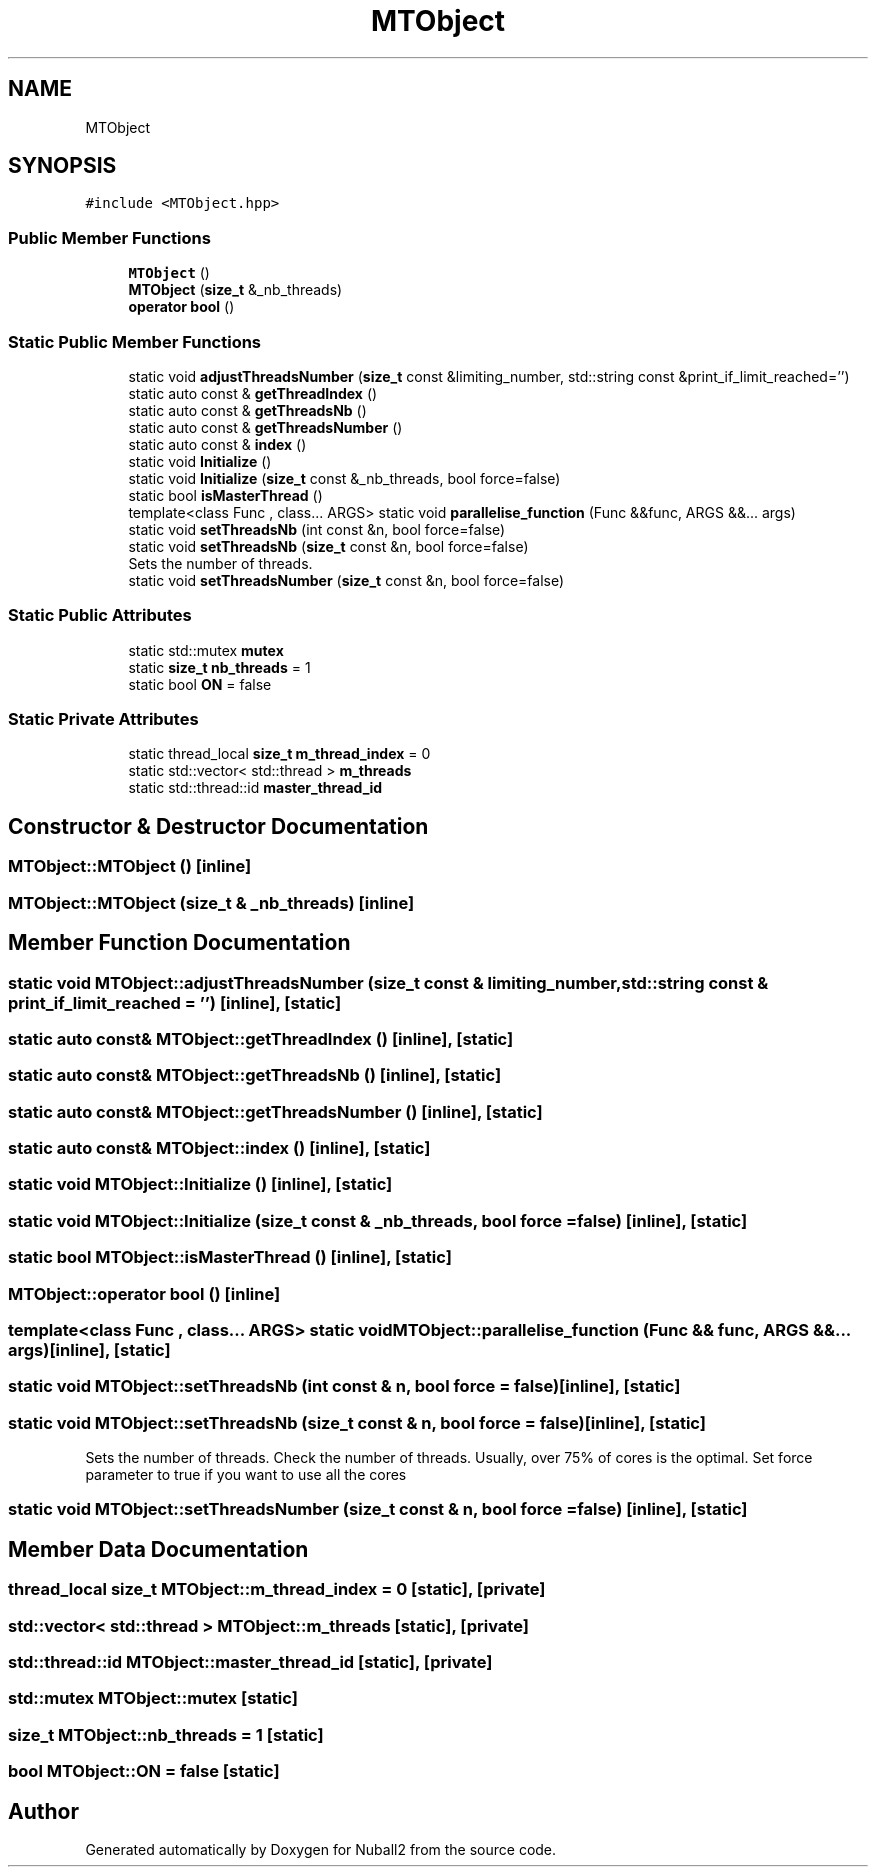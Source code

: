 .TH "MTObject" 3 "Tue Dec 5 2023" "Nuball2" \" -*- nroff -*-
.ad l
.nh
.SH NAME
MTObject
.SH SYNOPSIS
.br
.PP
.PP
\fC#include <MTObject\&.hpp>\fP
.SS "Public Member Functions"

.in +1c
.ti -1c
.RI "\fBMTObject\fP ()"
.br
.ti -1c
.RI "\fBMTObject\fP (\fBsize_t\fP &_nb_threads)"
.br
.ti -1c
.RI "\fBoperator bool\fP ()"
.br
.in -1c
.SS "Static Public Member Functions"

.in +1c
.ti -1c
.RI "static void \fBadjustThreadsNumber\fP (\fBsize_t\fP const &limiting_number, std::string const &print_if_limit_reached='')"
.br
.ti -1c
.RI "static auto const  & \fBgetThreadIndex\fP ()"
.br
.ti -1c
.RI "static auto const  & \fBgetThreadsNb\fP ()"
.br
.ti -1c
.RI "static auto const  & \fBgetThreadsNumber\fP ()"
.br
.ti -1c
.RI "static auto const  & \fBindex\fP ()"
.br
.ti -1c
.RI "static void \fBInitialize\fP ()"
.br
.ti -1c
.RI "static void \fBInitialize\fP (\fBsize_t\fP const &_nb_threads, bool force=false)"
.br
.ti -1c
.RI "static bool \fBisMasterThread\fP ()"
.br
.ti -1c
.RI "template<class Func , class\&.\&.\&. ARGS> static void \fBparallelise_function\fP (Func &&func, ARGS &&\&.\&.\&. args)"
.br
.ti -1c
.RI "static void \fBsetThreadsNb\fP (int const &n, bool force=false)"
.br
.ti -1c
.RI "static void \fBsetThreadsNb\fP (\fBsize_t\fP const &n, bool force=false)"
.br
.RI "Sets the number of threads\&. "
.ti -1c
.RI "static void \fBsetThreadsNumber\fP (\fBsize_t\fP const &n, bool force=false)"
.br
.in -1c
.SS "Static Public Attributes"

.in +1c
.ti -1c
.RI "static std::mutex \fBmutex\fP"
.br
.ti -1c
.RI "static \fBsize_t\fP \fBnb_threads\fP = 1"
.br
.ti -1c
.RI "static bool \fBON\fP = false"
.br
.in -1c
.SS "Static Private Attributes"

.in +1c
.ti -1c
.RI "static thread_local \fBsize_t\fP \fBm_thread_index\fP = 0"
.br
.ti -1c
.RI "static std::vector< std::thread > \fBm_threads\fP"
.br
.ti -1c
.RI "static std::thread::id \fBmaster_thread_id\fP"
.br
.in -1c
.SH "Constructor & Destructor Documentation"
.PP 
.SS "MTObject::MTObject ()\fC [inline]\fP"

.SS "MTObject::MTObject (\fBsize_t\fP & _nb_threads)\fC [inline]\fP"

.SH "Member Function Documentation"
.PP 
.SS "static void MTObject::adjustThreadsNumber (\fBsize_t\fP const & limiting_number, std::string const & print_if_limit_reached = \fC''\fP)\fC [inline]\fP, \fC [static]\fP"

.SS "static auto const& MTObject::getThreadIndex ()\fC [inline]\fP, \fC [static]\fP"

.SS "static auto const& MTObject::getThreadsNb ()\fC [inline]\fP, \fC [static]\fP"

.SS "static auto const& MTObject::getThreadsNumber ()\fC [inline]\fP, \fC [static]\fP"

.SS "static auto const& MTObject::index ()\fC [inline]\fP, \fC [static]\fP"

.SS "static void MTObject::Initialize ()\fC [inline]\fP, \fC [static]\fP"

.SS "static void MTObject::Initialize (\fBsize_t\fP const & _nb_threads, bool force = \fCfalse\fP)\fC [inline]\fP, \fC [static]\fP"

.SS "static bool MTObject::isMasterThread ()\fC [inline]\fP, \fC [static]\fP"

.SS "MTObject::operator bool ()\fC [inline]\fP"

.SS "template<class Func , class\&.\&.\&. ARGS> static void MTObject::parallelise_function (Func && func, ARGS &&\&.\&.\&. args)\fC [inline]\fP, \fC [static]\fP"

.SS "static void MTObject::setThreadsNb (int const & n, bool force = \fCfalse\fP)\fC [inline]\fP, \fC [static]\fP"

.SS "static void MTObject::setThreadsNb (\fBsize_t\fP const & n, bool force = \fCfalse\fP)\fC [inline]\fP, \fC [static]\fP"

.PP
Sets the number of threads\&. Check the number of threads\&. Usually, over 75% of cores is the optimal\&. Set force parameter to true if you want to use all the cores 
.SS "static void MTObject::setThreadsNumber (\fBsize_t\fP const & n, bool force = \fCfalse\fP)\fC [inline]\fP, \fC [static]\fP"

.SH "Member Data Documentation"
.PP 
.SS "thread_local \fBsize_t\fP MTObject::m_thread_index = 0\fC [static]\fP, \fC [private]\fP"

.SS "std::vector< std::thread > MTObject::m_threads\fC [static]\fP, \fC [private]\fP"

.SS "std::thread::id MTObject::master_thread_id\fC [static]\fP, \fC [private]\fP"

.SS "std::mutex MTObject::mutex\fC [static]\fP"

.SS "\fBsize_t\fP MTObject::nb_threads = 1\fC [static]\fP"

.SS "bool MTObject::ON = false\fC [static]\fP"


.SH "Author"
.PP 
Generated automatically by Doxygen for Nuball2 from the source code\&.
